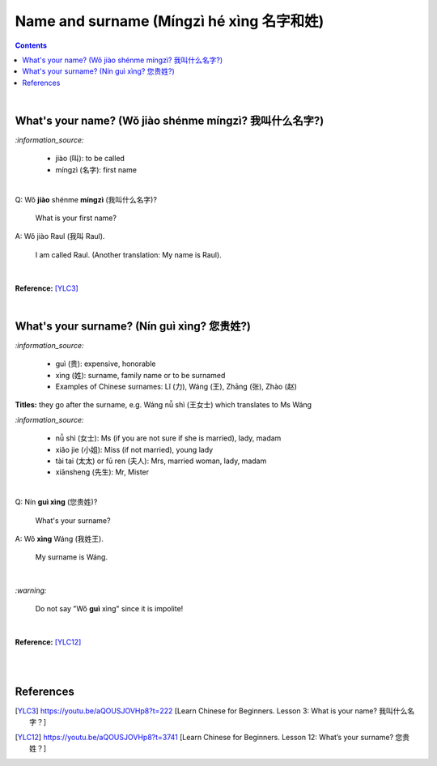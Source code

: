 =========================================
Name and surname (Míngzì hé xìng 名字和姓)
=========================================
.. contents:: **Contents**
   :depth: 3
   :local:
   :backlinks: top

|

What's your name? (Wǒ jiào shénme míngzì? 我叫什么名字?) 
======================================================
`:information_source:`

   - jiào (叫): to be called
   - míngzì (名字): first name

|

| Q: Wǒ **jiào** shénme **míngzì** (我叫什么名字)?

   What is your first name? 
| A: Wǒ jiào Raul (我叫 Raul).

   I am called Raul. (Another translation: My name is Raul).

|

**Reference:** [YLC3]_

|

What's your surname? (Nín guì xìng? 您贵姓?)
===========================================
`:information_source:`

   - guì (贵): expensive, honorable
   - xìng (姓): surname, family name or to be surnamed
   - Examples of Chinese surnames: Lǐ (力), Wáng (王), Zhāng (张), Zhào (赵)
   
**Titles:** they go after the surname, e.g. Wáng nǚ shì (王女士) which translates to Ms Wáng

`:information_source:`

   - nǚ shì (女士): Ms (if you are not sure if she is married), lady, madam
   - xiǎo jie (小姐): Miss (if not married), young lady
   - tài tai (太太) or fū ren (夫人): Mrs, married woman, lady, madam
   - xiānsheng (先生): Mr, Mister
   
|

| Q: Nín **guì xìng** (您贵姓)?

   What's your surname?
| A: Wǒ **xìng** Wáng (我姓王).

   My surname is Wáng.

|

`:warning:`

   Do not say "Wǒ **guì** xìng" since it is impolite!

|

**Reference:** [YLC12]_

|
|

References
==========
.. [YLC3] https://youtu.be/aQOUSJOVHp8?t=222 [Learn Chinese for Beginners. Lesson 3: What is your name? 我叫什么名字？]
.. [YLC12] https://youtu.be/aQOUSJOVHp8?t=3741 [Learn Chinese for Beginners. Lesson 12: What’s your surname?  您贵姓？]

